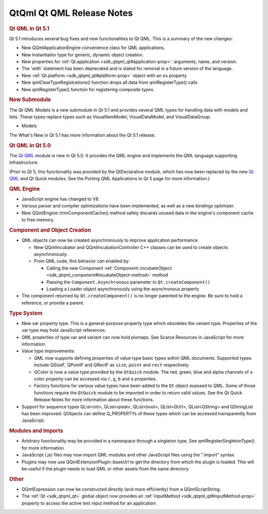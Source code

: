 .. _sdk_qtqml_qt_qml_release_notes:
QtQml Qt QML Release Notes
==========================



.. rubric:: Qt QML in Qt 5.1
   :name: qt-qml-in-qt-5-1

Qt 5.1 introduces several bug fixes and new functionalities to Qt QML.
This is a summary of the new changes:

-  New QQmlApplicationEngine convenience class for QML applications.
-  New Instantiatior type for generic, dynamic object creation.
-  New properties for
   :ref:`Qt.application <sdk_qtqml_qt#application-prop>`: arguments, name,
   and version.
-  The 'with' statement has been deprecated and is slated for removal in
   a future version of the language.
-  New :ref:`Qt.platform <sdk_qtqml_qt#platform-prop>` object with an
   ``os`` property
-  New qmlClearTypeRegistrations() function drops all data from
   qmlRegisterType() calls
-  New qmlRegisterType() function for registering composite types.

.. rubric:: New Submodule
   :name: new-submodule

The Qt QML Models is a new submodule in Qt 5.1 and provides several QML
types for handling data with models and lists. These types replace types
such as VisualItemModel, VisualDataModel, and VisualDataGroup.

-  Models

The What's New in Qt 5.1 has more information about the Qt 5.1 release.

.. rubric:: Qt QML in Qt 5.0
   :name: qt-qml-in-qt-5-0

The `Qt QML </sdk/apps/qml/QtQml/qtqml-index/>`_  module is new in Qt
5.0. It provides the QML engine and implements the QML language
supporting infrastructure.

(Prior to Qt 5, this functionality was provided by the QtDeclarative
module, which has now been replaced by the new `Qt
QML </sdk/apps/qml/QtQml/qtqml-index/>`_  and Qt Quick modules. See the
Porting QML Applications to Qt 5 page for more information.)

.. rubric:: QML Engine
   :name: qml-engine

-  JavaScript engine has changed to V8.
-  Various parser and compiler optimizations have been implemented, as
   well as a new bindings optimizer.
-  New QQmlEngine::trimComponentCache() method safely discards unused
   data in the engine's component cache to free memory.

.. rubric:: Component and Object Creation
   :name: component-and-object-creation

-  QML objects can now be created asynchronously to improve application
   performance.

   -  New QQmlIncubator and QQmlIncubationController C++ classes can be
      used to create objects asynchronously.
   -  From QML code, this behavior can enabled by:

      -  Calling the new Component
         :ref:`Component::incubateObject <sdk_qtqml_component#incubateObject-method>`
         method
      -  Passing the ``Component.Asynchronous`` parameter to
         ``Qt.createComponent()``
      -  Loading a Loader object asynchronously using the asynchronous
         property

-  The component returned by ``Qt.createComponent()`` is no longer
   parented to the engine. Be sure to hold a reference, or provide a
   parent.

.. rubric:: Type System
   :name: type-system

-  New var property type. This is a general-purpose property type which
   obsoletes the variant type. Properties of the var type may hold
   JavaScript references.
-  QML properties of type var and variant can now hold pixmaps. See
   Scarce Resources in JavaScript for more information.
-  Value type improvements:

   -  QML now supports defining properties of value type basic types
      within QML documents. Supported types include QSizeF, QPointF and
      QRectF as ``size``, ``point`` and ``rect`` respectively.
   -  QColor is now a value type provided by the ``QtQuick`` module. The
      red, green, blue and alpha channels of a color property can be
      accessed via ``r``, ``g``, ``b`` and ``a`` properties.
   -  Factory functions for various value types have been added to the
      ``Qt`` object exposed to QML. Some of those functions require the
      ``QtQuick`` module to be imported in order to return valid values.
      See the Qt Quick Release Notes for more information about these
      functions.

-  Support for sequence types QList<int>, QList<qreal>, QList<bool>,
   QList<QUrl>, QList<QString> and QStringList has been improved.
   QObjects can define Q\_PROPERTYs of these types which can be accessed
   transparently from JavaScript.

.. rubric:: Modules and Imports
   :name: modules-and-imports

-  Arbitrary functionality may be provided in a namespace through a
   singleton type. See qmlRegisterSingletonType() for more information.
-  JavaScript (.js) files may now import QML modules and other
   JavaScript files using the ".import" syntax.
-  Plugins may now use QQmlExtensionPlugin::baseUrl to get the directory
   from which the plugin is loaded. This will be useful if the plugin
   needs to load QML or other assets from the same directory.

.. rubric:: Other
   :name: other

-  QQmlExpression can now be constructed directly (and more efficiently)
   from a QQmlScriptString.
-  The :ref:`Qt <sdk_qtqml_qt>` global object now provides an
   :ref:`inputMethod <sdk_qtqml_qt#inputMethod-prop>` property to access
   the active text input method for an application.

